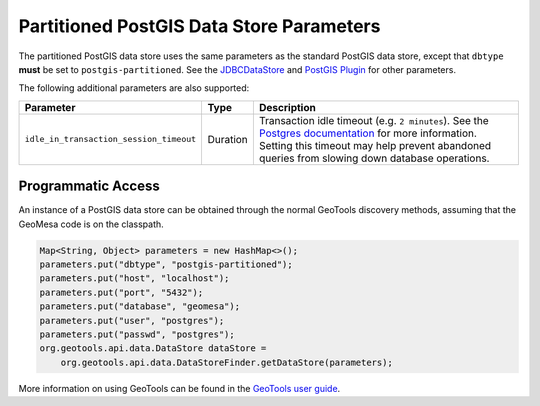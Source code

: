 .. _pg_partition_parameters:

Partitioned PostGIS Data Store Parameters
=========================================

The partitioned PostGIS data store uses the same parameters as the standard PostGIS data store, except
that ``dbtype`` **must** be set to ``postgis-partitioned``. See the
`JDBCDataStore <https://docs.geotools.org/stable/userguide/library/jdbc/datastore.html>`__ and
`PostGIS Plugin <https://docs.geotools.org/stable/userguide/library/jdbc/postgis.html>`__ for other parameters.

The following additional parameters are also supported:

======================================= ======== ===================================================================================================================================
Parameter                               Type     Description
======================================= ======== ===================================================================================================================================
``idle_in_transaction_session_timeout`` Duration Transaction idle timeout (e.g. ``2 minutes``). See the
                                                 `Postgres documentation <https://www.postgresql.org/docs/15/runtime-config-client.html#GUC-IDLE-IN-TRANSACTION-SESSION-TIMEOUT>`__
                                                 for more information. Setting this timeout may help prevent
                                                 abandoned queries from slowing down database operations.
======================================= ======== ===================================================================================================================================

Programmatic Access
-------------------

An instance of a PostGIS data store can be obtained through the normal GeoTools discovery methods,
assuming that the GeoMesa code is on the classpath.

.. code-block:: java

    Map<String, Object> parameters = new HashMap<>();
    parameters.put("dbtype", "postgis-partitioned");
    parameters.put("host", "localhost");
    parameters.put("port", "5432");
    parameters.put("database", "geomesa");
    parameters.put("user", "postgres");
    parameters.put("passwd", "postgres");
    org.geotools.api.data.DataStore dataStore =
        org.geotools.api.data.DataStoreFinder.getDataStore(parameters);

More information on using GeoTools can be found in the `GeoTools user guide <https://docs.geotools.org/stable/userguide/>`_.
